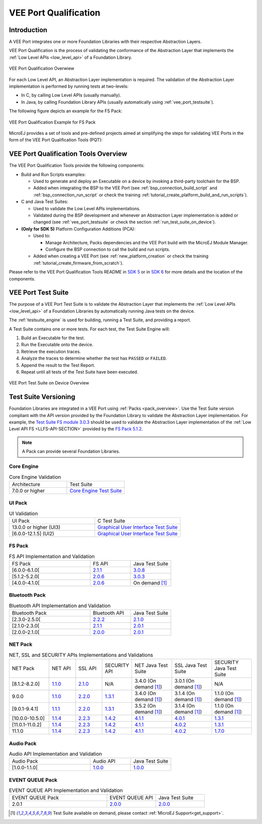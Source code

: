 .. _veeport_qualification:

======================
VEE Port Qualification
======================

Introduction
============

A VEE Port integrates one or more Foundation Libraries with their
respective Abstraction Layers.

VEE Port Qualification is the process of validating the conformance of the Abstraction
Layer that implements the :ref:`Low Level APIs <low_level_api>` of a Foundation Library.

.. figure:: images/qualification-overview.png
   :align: center
   :scale: 80%

   VEE Port Qualification Overwiew

For each Low Level API, an Abstraction Layer implementation is
required.  The validation of the Abstraction Layer implementation is
performed by running tests at two-levels:

- In C, by calling Low Level APIs (usually manually).
- In Java, by calling Foundation Library APIs (usually automatically using :ref:`vee_port_testsuite`).

The following figure depicts an example for the FS Pack:

.. figure:: images/qualification-test-suite-fs.png
   :align: center
   :scale: 80%

   VEE Port Qualification Example for FS Pack

MicroEJ provides a set of tools and pre-defined projects aimed at
simplifying the steps for validating VEE Ports in the form of the 
VEE Port Qualification Tools (PQT):

.. tabs::

   .. group-tab:: SDK 6
      
      In SDK 6, it is located at:

      - the ``validation`` folder of the `VEE Port Project Template <https://github.com/MicroEJ/Tool-Project-Template-VEEPort/tree/master/vee-port/validation>`__ for the Java Testsuites.
      - the `AbstractionLayer Tests repository <https://github.com/MicroEJ/AbstractionLayer-Tests>`__ for the C tests.

   .. group-tab:: SDK 5
      
      In SDK 5, it is located at the `VEE Port Qualification Tools (PQT) repository <https://github.com/MicroEJ/VEEPortQualificationTools>`__.

.. _pqt_overview:

VEE Port Qualification Tools Overview
=====================================

The VEE Port Qualification Tools provide the following components:

- Build and Run Scripts examples:

  - Used to generate and deploy an Executable on a device by
    invoking a third-party toolchain for the BSP.
  - Added when integrating the BSP to the VEE Port (see
    :ref:`bsp_connection_build_script` and
    :ref:`bsp_connection_run_script` or check the training :ref:`tutorial_create_platform_build_and_run_scripts`).

- C and Java Test Suites:

  - Used to validate the Low Level APIs implementations.
  - Validated during the BSP development and whenever an Abstraction
    Layer implementation is added or changed (see
    :ref:`vee_port_testsuite` or check the section
    :ref:`run_test_suite_on_device`).

- **(Only for SDK 5)** Platform Configuration Additions (PCA):

  - Used to:

    - Manage Architecture, Packs dependencies and the VEE Port
      build with the MicroEJ Module Manager.
    - Configure the BSP connection to call the build and run scripts.

  - Added when creating a VEE Port (see :ref:`new_platform_creation`
    or check the training :ref:`tutorial_create_firmware_from_scratch`).

Please refer to the VEE Port Qualification Tools README in `SDK 5
<https://github.com/MicroEJ/VEEPortQualificationTools>`__ or in `SDK 6
<https://github.com/MicroEJ/Tool-Project-Template-VEEPort/tree/master/vee-port/validation>`__ for more
details and the location of the components.

.. _vee_port_testsuite:

VEE Port Test Suite
===================

The purpose of a VEE Port Test Suite is to validate the
Abstraction Layer that implements the :ref:`Low Level APIs
<low_level_api>` of a Foundation Libraries by automatically running
Java tests on the device.

The :ref:`testsuite_engine` is used for building,
running a Test Suite, and providing a report.

A Test Suite contains one or more tests. For each test, the Test Suite Engine will:

1. Build an Executable for the test.

2. Run the Executable onto the device.

3. Retrieve the execution traces.

4. Analyze the traces to determine whether the test has ``PASSED`` or ``FAILED``.

5. Append the result to the Test Report.

6. Repeat until all tests of the Test Suite have been executed.

.. figure:: images/testsuite-engine-overview.png
   :alt: VEE Port Test Suite on Device Overview
   :align: center

   VEE Port Test Suite on Device Overview

.. _test_suite_versioning:

Test Suite Versioning
=====================

Foundation Libraries are integrated in a VEE Port using :ref:`Packs <pack_overview>`.
Use the Test Suite version compliant with the API version provided by the Foundation Library 
to validate the Abstraction Layer implementation.
For example, the `Test Suite FS module 3.0.3`_ should be used to validate the Abstraction Layer 
implementation of the :ref:`Low Level API FS <LLFS-API-SECTION>` provided by the `FS Pack 5.1.2`_.

.. note:: A Pack can provide several Foundation Libraries.

.. _test_suite_versioning_core:

Core Engine
-----------

.. list-table:: Core Engine Validation
   :widths: 20 20

   * - Architecture
     - Test Suite
   * - 7.0.0 or higher
     - `Core Engine Test Suite <https://github.com/MicroEJ/VEEPortQualificationTools/tree/master/tests/core>`__

.. _Test Suite FS module 3.0.3: https://repository.microej.com/modules/com/microej/pack/fs/fs-testsuite/3.0.3/
.. _FS Pack 5.1.2: https://repository.microej.com/modules/com/microej/pack/fs/5.1.2/

.. _test_suite_versioning_ui:

UI Pack
-------

.. list-table:: UI Validation
   :widths: 20 20

   * - UI Pack
     - C Test Suite
   * - 13.0.0 or higher (UI3)
     - `Graphical User Interface Test Suite <https://github.com/MicroEJ/VEEPortQualificationTools/blob/master/tests/ui/ui3>`__
   * - [6.0.0-12.1.5] (UI2)
     - `Graphical User Interface Test Suite <https://github.com/MicroEJ/VEEPortQualificationTools/blob/master/tests/ui/ui2>`__

.. _test_suite_versioning_fs:

FS Pack
-------

.. list-table:: FS API Implementation and Validation
   :widths: 20 10 10

   * - FS Pack
     - FS API
     - Java Test Suite
   * - [6.0.0-6.1.0[
     - `2.1.1 <https://repository.microej.com/modules/ej/api/fs/2.1.1/>`__
     - `3.0.8 <https://repository.microej.com/modules/com/microej/pack/fs/fs-testsuite/3.0.8/>`__
   * - [5.1.2-5.2.0[
     - `2.0.6 <https://repository.microej.com/modules/ej/api/fs/2.0.6/>`__
     - `3.0.3 <https://repository.microej.com/modules/com/microej/pack/fs/fs-testsuite/3.0.3/>`__
   * - [4.0.0-4.1.0[
     - `2.0.6 <https://repository.microej.com/modules/ej/api/fs/2.0.6/>`__
     - On demand [1]_

.. _test_suite_versioning_bluetooth:

Bluetooth Pack
--------------

.. list-table:: Bluetooth API Implementation and Validation
   :widths: 20 10 10

   * - Bluetooth Pack
     - Bluetooth API
     - Java Test Suite
   * - [2.3.0-2.5.0[
     - `2.2.2 <https://repository.microej.com/modules/ej/api/bluetooth/2.2.2/>`__
     - `2.1.0 <https://repository.microej.com/modules/com/microej/pack/bluetooth/bluetooth-testsuite/2.1.0/>`__
   * - [2.1.0-2.3.0[
     - `2.1.1 <https://repository.microej.com/modules/ej/api/bluetooth/2.1.1/>`__
     - `2.0.1 <https://repository.microej.com/modules/com/microej/pack/bluetooth/bluetooth-testsuite/2.0.1/>`__
   * - [2.0.0-2.1.0[
     - `2.0.0 <https://repository.microej.com/modules/ej/api/bluetooth/2.0.0/>`__
     - `2.0.1 <https://repository.microej.com/modules/com/microej/pack/bluetooth/bluetooth-testsuite/2.0.1/>`__

NET Pack
--------

.. list-table:: NET, SSL and SECURITY APIs Implementations and Validations
   :widths: 15 10 10 10 15 15 15

   * - NET Pack
     - NET API
     - SSL API
     - SECURITY API
     - NET Java Test Suite
     - SSL Java Test Suite
     - SECURITY Java Test Suite
   * - [8.1.2-8.2.0]
     - `1.1.0 <https://repository.microej.com/modules/ej/api/net/1.1.0/>`__
     - `2.1.0 <https://repository.microej.com/modules/ej/api/ssl/2.1.0/>`__
     - N/A
     - 3.4.0 (On demand [1]_)
     - 3.0.1 (On demand [1]_)
     - N/A
   * - 9.0.0
     - `1.1.0 <https://repository.microej.com/modules/ej/api/net/1.1.0/>`__
     - `2.2.0 <https://repository.microej.com/modules/ej/api/ssl/2.2.0/>`__
     - `1.3.1 <https://repository.microej.com/modules/ej/api/security/1.3.1/>`__
     - 3.4.0 (On demand [1]_)
     - 3.1.4 (On demand [1]_)
     - 1.1.0 (On demand [1]_)
   * - [9.0.1-9.4.1]
     - `1.1.1 <https://repository.microej.com/modules/ej/api/net/1.1.1/>`__
     - `2.2.0 <https://repository.microej.com/modules/ej/api/ssl/2.2.0/>`__
     - `1.3.1 <https://repository.microej.com/modules/ej/api/security/1.3.1/>`__
     - 3.5.2 (On demand [1]_)
     - 3.1.4 (On demand [1]_)
     - 1.1.0 (On demand [1]_)
   * - [10.0.0-10.5.0]
     - `1.1.4 <https://repository.microej.com/modules/ej/api/net/1.1.4/>`__
     - `2.2.3 <https://repository.microej.com/modules/ej/api/ssl/2.2.3/>`__
     - `1.4.2 <https://repository.microej.com/modules/ej/api/security/1.4.2/>`__
     - `4.1.1 <https://repository.microej.com/modules/com/microej/pack/net/net-1_1-testsuite/4.1.1/>`__
     - `4.0.1 <https://repository.microej.com/modules/com/microej/pack/net/net-ssl-2_2-testsuite/4.0.1/>`__
     - `1.3.1 <https://repository.microej.com/modules/com/microej/pack/security/security-1_4-testsuite/1.3.1/>`__
   * - [11.0.1-11.0.2]
     - `1.1.4 <https://repository.microej.com/modules/ej/api/net/1.1.4/>`__
     - `2.2.3 <https://repository.microej.com/modules/ej/api/ssl/2.2.3/>`__
     - `1.4.2 <https://repository.microej.com/modules/ej/api/security/1.4.2/>`__
     - `4.1.1 <https://repository.microej.com/modules/com/microej/pack/net/net-1_1-testsuite/4.1.1/>`__
     - `4.0.2 <https://repository.microej.com/modules/com/microej/pack/net/net-ssl-2_2-testsuite/4.0.2/>`__
     - `1.3.1 <https://repository.microej.com/modules/com/microej/pack/security/security-1_4-testsuite/1.3.1/>`__
   * - 11.1.0
     - `1.1.4 <https://repository.microej.com/modules/ej/api/net/1.1.4/>`__
     - `2.2.3 <https://repository.microej.com/modules/ej/api/ssl/2.2.3/>`__
     - `1.4.2 <https://repository.microej.com/modules/ej/api/security/1.4.2/>`__
     - `4.1.1 <https://repository.microej.com/modules/com/microej/pack/net/net-1_1-testsuite/4.1.1/>`__
     - `4.0.2 <https://repository.microej.com/modules/com/microej/pack/net/net-ssl-2_2-testsuite/4.0.2/>`__
     - `1.7.0 <https://repository.microej.com/modules/com/microej/pack/net/security-1_7-testsuite/1.7.0/>`__

Audio Pack
----------

.. list-table:: Audio API Implementation and Validation
   :widths: 20 10 10

   * - Audio Pack
     - Audio API
     - Java Test Suite
   * - [1.0.0-1.1.0[
     - `1.0.0 <https://repository.microej.com/modules/ej/api/audio/1.0.0/>`__
     - `1.0.0 <https://repository.microej.com/modules/com/microej/pack/audio/audio-testsuite/1.0.0/>`__

.. _test_suite_versioning_event_queue:

EVENT QUEUE Pack
----------------

.. list-table:: EVENT QUEUE API Implementation and Validation
   :widths: 20 10 10

   * - EVENT QUEUE Pack
     - EVENT QUEUE API
     - Java Test Suite
   * - 2.0.1
     - `2.0.0 <https://forge.microej.com/artifactory/microej-developer-repository-release/ej/api/event/2.0.0/>`__
     - `2.0.0 <https://forge.microej.com/artifactory/microej-developer-repository-release/com/microej/pack/event/event-testsuite/2.0.0/>`__

.. [1] Test Suite available on demand, please contact :ref:`MicroEJ Support<get_support>`.

..
   | Copyright 2008-2025, MicroEJ Corp. Content in this space is free
   for read and redistribute. Except if otherwise stated, modification
   is subject to MicroEJ Corp prior approval.
   | MicroEJ is a trademark of MicroEJ Corp. All other trademarks and
   copyrights are the property of their respective owners.
